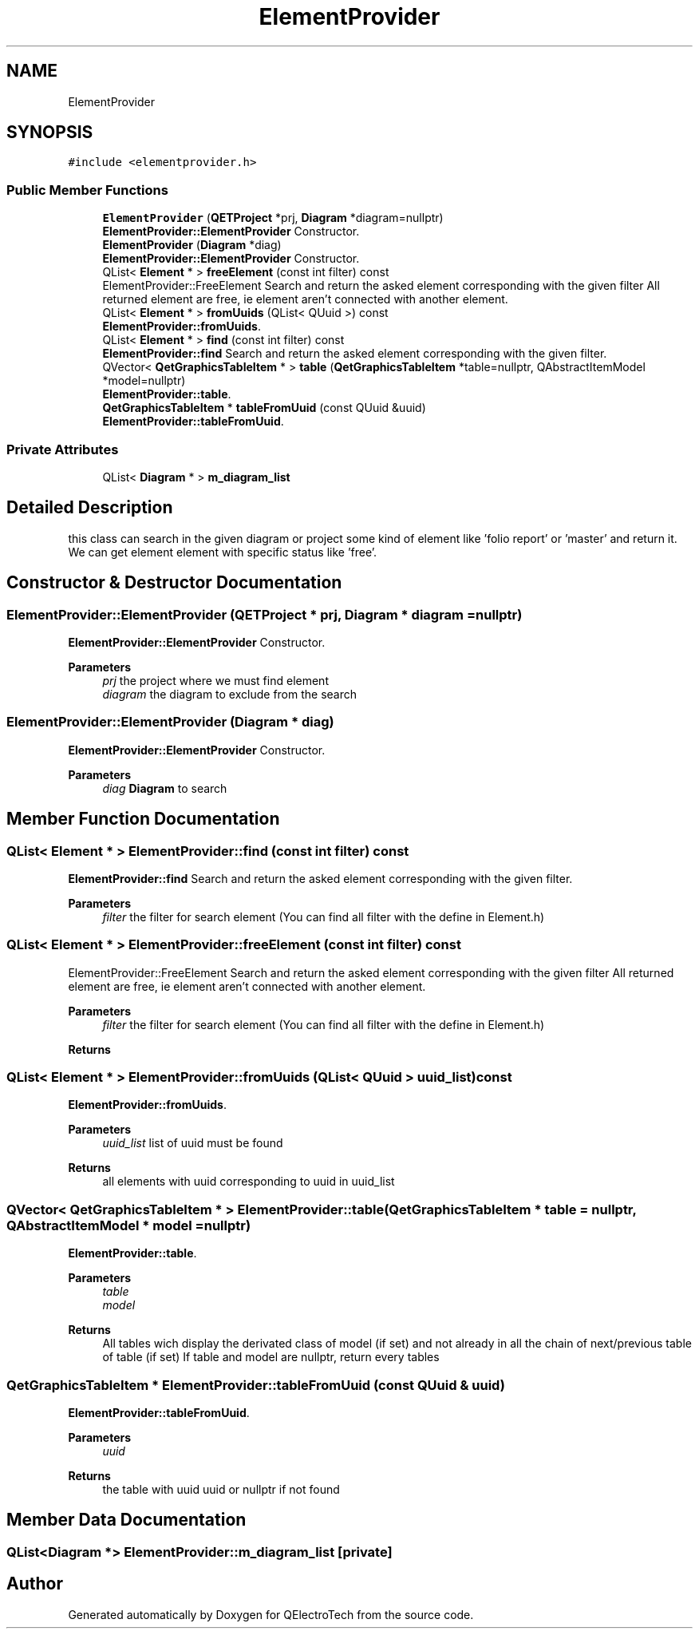.TH "ElementProvider" 3 "Thu Aug 27 2020" "Version 0.8-dev" "QElectroTech" \" -*- nroff -*-
.ad l
.nh
.SH NAME
ElementProvider
.SH SYNOPSIS
.br
.PP
.PP
\fC#include <elementprovider\&.h>\fP
.SS "Public Member Functions"

.in +1c
.ti -1c
.RI "\fBElementProvider\fP (\fBQETProject\fP *prj, \fBDiagram\fP *diagram=nullptr)"
.br
.RI "\fBElementProvider::ElementProvider\fP Constructor\&. "
.ti -1c
.RI "\fBElementProvider\fP (\fBDiagram\fP *diag)"
.br
.RI "\fBElementProvider::ElementProvider\fP Constructor\&. "
.ti -1c
.RI "QList< \fBElement\fP * > \fBfreeElement\fP (const int filter) const"
.br
.RI "ElementProvider::FreeElement Search and return the asked element corresponding with the given filter All returned element are free, ie element aren't connected with another element\&. "
.ti -1c
.RI "QList< \fBElement\fP * > \fBfromUuids\fP (QList< QUuid >) const"
.br
.RI "\fBElementProvider::fromUuids\fP\&. "
.ti -1c
.RI "QList< \fBElement\fP * > \fBfind\fP (const int filter) const"
.br
.RI "\fBElementProvider::find\fP Search and return the asked element corresponding with the given filter\&. "
.ti -1c
.RI "QVector< \fBQetGraphicsTableItem\fP * > \fBtable\fP (\fBQetGraphicsTableItem\fP *table=nullptr, QAbstractItemModel *model=nullptr)"
.br
.RI "\fBElementProvider::table\fP\&. "
.ti -1c
.RI "\fBQetGraphicsTableItem\fP * \fBtableFromUuid\fP (const QUuid &uuid)"
.br
.RI "\fBElementProvider::tableFromUuid\fP\&. "
.in -1c
.SS "Private Attributes"

.in +1c
.ti -1c
.RI "QList< \fBDiagram\fP * > \fBm_diagram_list\fP"
.br
.in -1c
.SH "Detailed Description"
.PP 
this class can search in the given diagram or project some kind of element like 'folio report' or 'master' and return it\&. We can get element element with specific status like 'free'\&. 
.SH "Constructor & Destructor Documentation"
.PP 
.SS "ElementProvider::ElementProvider (\fBQETProject\fP * prj, \fBDiagram\fP * diagram = \fCnullptr\fP)"

.PP
\fBElementProvider::ElementProvider\fP Constructor\&. 
.PP
\fBParameters\fP
.RS 4
\fIprj\fP the project where we must find element 
.br
\fIdiagram\fP the diagram to exclude from the search 
.RE
.PP

.SS "ElementProvider::ElementProvider (\fBDiagram\fP * diag)"

.PP
\fBElementProvider::ElementProvider\fP Constructor\&. 
.PP
\fBParameters\fP
.RS 4
\fIdiag\fP \fBDiagram\fP to search 
.RE
.PP

.SH "Member Function Documentation"
.PP 
.SS "QList< \fBElement\fP * > ElementProvider::find (const int filter) const"

.PP
\fBElementProvider::find\fP Search and return the asked element corresponding with the given filter\&. 
.PP
\fBParameters\fP
.RS 4
\fIfilter\fP the filter for search element (You can find all filter with the define in Element\&.h) 
.RE
.PP

.SS "QList< \fBElement\fP * > ElementProvider::freeElement (const int filter) const"

.PP
ElementProvider::FreeElement Search and return the asked element corresponding with the given filter All returned element are free, ie element aren't connected with another element\&. 
.PP
\fBParameters\fP
.RS 4
\fIfilter\fP the filter for search element (You can find all filter with the define in Element\&.h) 
.RE
.PP
\fBReturns\fP
.RS 4
.RE
.PP

.SS "QList< \fBElement\fP * > ElementProvider::fromUuids (QList< QUuid > uuid_list) const"

.PP
\fBElementProvider::fromUuids\fP\&. 
.PP
\fBParameters\fP
.RS 4
\fIuuid_list\fP list of uuid must be found 
.RE
.PP
\fBReturns\fP
.RS 4
all elements with uuid corresponding to uuid in uuid_list 
.RE
.PP

.SS "QVector< \fBQetGraphicsTableItem\fP * > ElementProvider::table (\fBQetGraphicsTableItem\fP * table = \fCnullptr\fP, QAbstractItemModel * model = \fCnullptr\fP)"

.PP
\fBElementProvider::table\fP\&. 
.PP
\fBParameters\fP
.RS 4
\fItable\fP 
.br
\fImodel\fP 
.RE
.PP
\fBReturns\fP
.RS 4
All tables wich display the derivated class of model (if set) and not already in all the chain of next/previous table of table (if set) If table and model are nullptr, return every tables 
.RE
.PP

.SS "\fBQetGraphicsTableItem\fP * ElementProvider::tableFromUuid (const QUuid & uuid)"

.PP
\fBElementProvider::tableFromUuid\fP\&. 
.PP
\fBParameters\fP
.RS 4
\fIuuid\fP 
.RE
.PP
\fBReturns\fP
.RS 4
the table with uuid uuid or nullptr if not found 
.RE
.PP

.SH "Member Data Documentation"
.PP 
.SS "QList<\fBDiagram\fP *> ElementProvider::m_diagram_list\fC [private]\fP"


.SH "Author"
.PP 
Generated automatically by Doxygen for QElectroTech from the source code\&.
